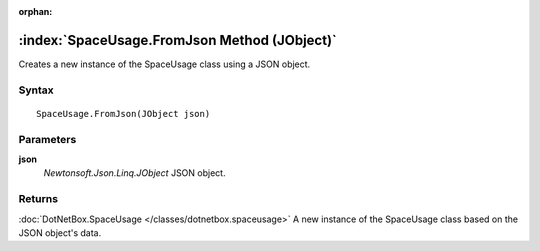 :orphan:

:index:`SpaceUsage.FromJson Method (JObject)`
=============================================

Creates a new instance of the SpaceUsage class using a JSON object.

Syntax
------

::

	SpaceUsage.FromJson(JObject json)

Parameters
----------

**json**
	*Newtonsoft.Json.Linq.JObject* JSON object.

Returns
-------

:doc:`DotNetBox.SpaceUsage </classes/dotnetbox.spaceusage>`  A new instance of the SpaceUsage class based on the JSON object's data.

